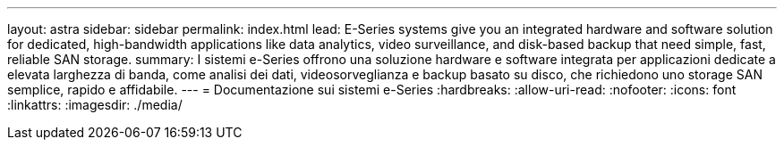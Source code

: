 ---
layout: astra 
sidebar: sidebar 
permalink: index.html 
lead: E-Series systems give you an integrated hardware and software solution for dedicated, high-bandwidth applications like data analytics, video surveillance, and disk-based backup that need simple, fast, reliable SAN storage. 
summary: I sistemi e-Series offrono una soluzione hardware e software integrata per applicazioni dedicate a elevata larghezza di banda, come analisi dei dati, videosorveglianza e backup basato su disco, che richiedono uno storage SAN semplice, rapido e affidabile. 
---
= Documentazione sui sistemi e-Series
:hardbreaks:
:allow-uri-read: 
:nofooter: 
:icons: font
:linkattrs: 
:imagesdir: ./media/


